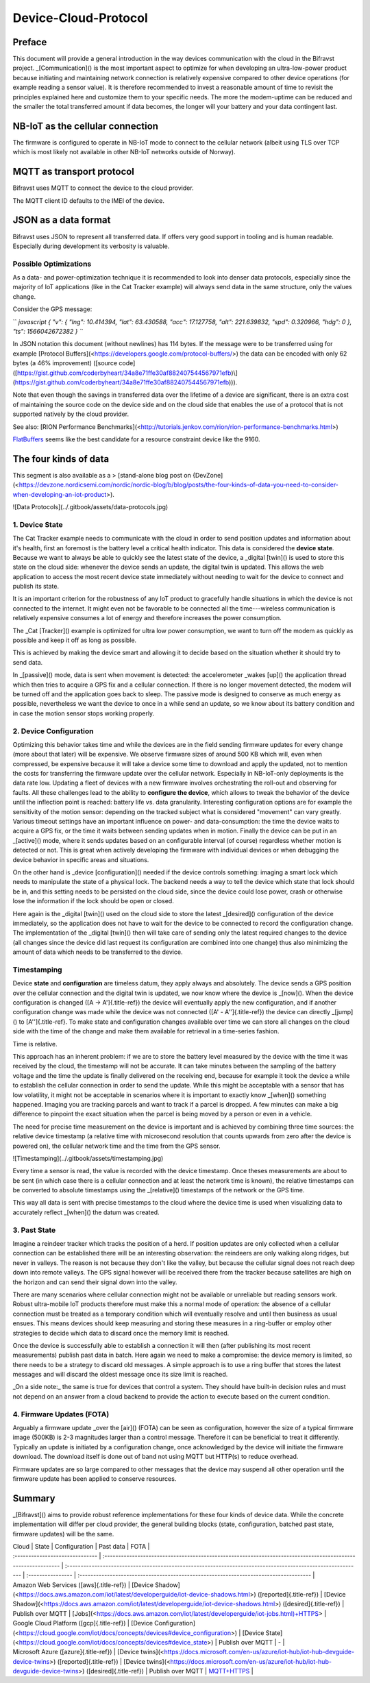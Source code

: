 ================================================================================
Device-Cloud-Protocol
================================================================================

Preface
================================================================================

This document will provide a general introduction in the way devices
communication with the cloud in the Bifravst project.
\_[Communication]() is the most important aspect to optimize for when
developing an ultra-low-power product because initiating and maintaining
network connection is relatively expensive compared to other device
operations (for example reading a sensor value). It is therefore
recommended to invest a reasonable amount of time to revisit the
principles explained here and customize them to your specific needs. The
more the modem-uptime can be reduced and the smaller the total
transferred amount if data becomes, the longer will your battery and
your data contingent last.

NB-IoT as the cellular connection
================================================================================

The firmware is configured to operate in NB-IoT mode to connect to the
cellular network (albeit using TLS over TCP which is most likely not
available in other NB-IoT networks outside of Norway).

MQTT as transport protocol
================================================================================

Bifravst uses MQTT to connect the device to the cloud provider.

The MQTT client ID defaults to the IMEI of the device.

JSON as a data format
================================================================================

Bifravst uses JSON to represent all transferred data. If offers very
good support in tooling and is human readable. Especially during
development its verbosity is valuable.

Possible Optimizations
--------------------------------------------------------------------------------

As a data- and power-optimization technique it is recommended to look
into denser data protocols, especially since the majority of IoT
applications (like in the Cat Tracker example) will always send data in
the same structure, only the values change.

Consider the GPS message:

`` `javascript {   "v": {     "lng": 10.414394,     "lat": 63.430588,     "acc": 17.127758,     "alt": 221.639832,     "spd": 0.320966,     "hdg": 0   },   "ts": 1566042672382 } ``\`

In JSON notation this document (without newlines) has 114 bytes. If the
message were to be transferred using for example \[Protocol
Buffers\](<https://developers.google.com/protocol-buffers/>) the data
can be encoded with only 62 bytes (a 46% improvement) (\[source
code\]([https://gist.github.com/coderbyheart/34a8e71ffe30af882407544567971efb)\\](https://gist.github.com/coderbyheart/34a8e71ffe30af882407544567971efb)\)).

Note that even though the savings in transferred data over the lifetime
of a device are significant, there is an extra cost of maintaining the
source code on the device side and on the cloud side that enables the
use of a protocol that is not supported natively by the cloud provider.

See also: \[RION Performance
Benchmarks\](<http://tutorials.jenkov.com/rion/rion-performance-benchmarks.html>)

`FlatBuffers <https://google.github.io/flatbuffers/>`_ seems like the
best candidate for a resource constraint device like the 9160.

The four kinds of data
================================================================================

\    This segment is also available as a \> \[stand-alone blog post on
{DevZone\](<https://devzone.nordicsemi.com/nordic/nordic-blog/b/blog/posts/the-four-kinds-of-data-you-need-to-consider-when-developing-an-iot-product>).

!\[Data Protocols\](../.gitbook/assets/data-protocols.jpg)

1. Device State
--------------------------------------------------------------------------------

The Cat Tracker example needs to communicate with the cloud in order to
send position updates and information about it\'s health, first an
foremost is the battery level a critical health indicator. This data is
considered the **device state**. Because we want to always be able to
quickly see the latest state of the device, a \_digital [twin]() is used
to store this state on the cloud side: whenever the device sends an
update, the digital twin is updated. This allows the web application to
access the most recent device state immediately without needing to wait
for the device to connect and publish its state.

It is an important criterion for the robustness of any IoT product to
gracefully handle situations in which the device is not connected to the
internet. It might even not be favorable to be connected all the
time---wireless communication is relatively expensive consumes a lot of
energy and therefore increases the power consumption.

\    The \_Cat [Tracker]() example is optimized for ultra low power
consumption, we \    want to turn off the modem as quickly as possible and
keep it off as long as \    possible.

This is achieved by making the device smart and allowing it to decide
based on the situation whether it should try to send data.

In \_[passive]() mode, data is sent when movement is detected: the
accelerometer \_wakes [up]() the application thread which then tries to
acquire a GPS fix and a cellular connection. If there is no longer
movement detected, the modem will be turned off and the application goes
back to sleep. The passive mode is designed to conserve as much energy
as possible, nevertheless we want the device to once in a while send an
update, so we know about its battery condition and in case the motion
sensor stops working properly.

2. Device Configuration
--------------------------------------------------------------------------------

Optimizing this behavior takes time and while the devices are in the
field sending firmware updates for every change (more about that later)
will be expensive. We observe firmware sizes of around 500 KB which
will, even when compressed, be expensive because it will take a device
some time to download and apply the updated, not to mention the costs
for transferring the firmware update over the cellular network.
Especially in NB-IoT-only deployments is the data rate low. Updating a
fleet of devices with a new firmware involves orchestrating the roll-out
and observing for faults. All these challenges lead to the ability to
**configure the device**, which allows to tweak the behavior of the
device until the inflection point is reached: battery life vs. data
granularity. Interesting configuration options are for example the
sensitivity of the motion sensor: depending on the tracked subject what
is considered \"movement\" can vary greatly. Various timeout settings
have an important influence on power- and data-consumption: the time the
device waits to acquire a GPS fix, or the time it waits between sending
updates when in motion. Finally the device can be put in an \_[active]()
mode, where it sends updates based on an configurable interval (of
course) regardless whether motion is detected or not. This is great when
actively developing the firmware with individual devices or when
debugging the device behavior in specific areas and situations.

On the other hand is \_device [configuration]() needed if the device
controls something: imaging a smart lock which needs to manipulate the
state of a physical lock. The backend needs a way to tell the device
which state that lock should be in, and this setting needs to be
persisted on the cloud side, since the device could lose power, crash or
otherwise lose the information if the lock should be open or closed.

Here again is the \_digital [twin]() used on the cloud side to store the
latest \_[desired]() configuration of the device immediately, so the
application does not have to wait for the device to be connected to
record the configuration change. The implementation of the \_digital
[twin]() then will take care of sending only the latest required changes
to the device (all changes since the device did last request its
configuration are combined into one change) thus also minimizing the
amount of data which needs to be transferred to the device.

Timestamping
--------------------------------------------------------------------------------

Device **state** and **configuration** are timeless datum, they apply
always and absolutely. The device sends a GPS position over the cellular
connection and the digital twin is updated, we now know where the device
is \_[now](). When the device configuration is changed ([A -\>
A\']{.title-ref}) the device will eventually apply the new
configuration, and if another configuration change was made while the
device was not connected ([A\' -\    A\'\']{.title-ref}) the device can
directly \_[jump]() to [A\'\']{.title-ref}. To make state and
configuration changes available over time we can store all changes on
the cloud side with the time of the change and make them available for
retrieval in a time-series fashion.

\    Time is relative.

This approach has an inherent problem: if we are to store the battery
level measured by the device with the time it was received by the cloud,
the timestamp will not be accurate. It can take minutes between the
sampling of the battery voltage and the time the update is finally
delivered on the receiving end, because for example it took the device a
while to establish the cellular connection in order to send the update.
While this might be acceptable with a sensor that has low volatility, it
might not be acceptable in scenarios where it is important to exactly
know \_[when]() something happened. Imaging you are tracking parcels and
want to track if a parcel is dropped. A few minutes can make a big
difference to pinpoint the exact situation when the parcel is being
moved by a person or even in a vehicle.

The need for precise time measurement on the device is important and is
achieved by combining three time sources: the relative device timestamp
(a relative time with microsecond resolution that counts upwards from
zero after the device is powered on), the cellular network time and the
time from the GPS sensor.

!\[Timestamping\](../.gitbook/assets/timestamping.jpg)

Every time a sensor is read, the value is recorded with the device
timestamp. Once theses measurements are about to be sent (in which case
there is a cellular connection and at least the network time is known),
the relative timestamps can be converted to absolute timestamps using
the \_[relative]() timestamps of the network or the GPS time.

This way all data is sent with precise timestamps to the cloud where the
device time is used when visualizing data to accurately reflect
\_[when]() the datum was created.

3. Past State
--------------------------------------------------------------------------------

Imagine a reindeer tracker which tracks the position of a herd. If
position updates are only collected when a cellular connection can be
established there will be an interesting observation: the reindeers are
only walking along ridges, but never in valleys. The reason is not
because they don\'t like the valley, but because the cellular signal
does not reach deep down into remote valleys. The GPS signal however
will be received there from the tracker because satellites are high on
the horizon and can send their signal down into the valley.

There are many scenarios where cellular connection might not be
available or unreliable but reading sensors work. Robust ultra-mobile
IoT products therefore must make this a normal mode of operation: the
absence of a cellular connection must be treated as a temporary
condition which will eventually resolve and until then business as usual
ensues. This means devices should keep measuring and storing these
measures in a ring-buffer or employ other strategies to decide which
data to discard once the memory limit is reached.

Once the device is successfully able to establish a connection it will
then (after publishing its most recent measurements) publish past data
in batch. Here again we need to make a compromise: the device memory is
limited, so there needs to be a strategy to discard old messages. A
simple approach is to use a ring buffer that stores the latest messages
and will discard the oldest message once its size limit is reached.

\_On a side note:\_ the same is true for devices that control a system.
They should have built-in decision rules and must not depend on an
answer from a cloud backend to provide the action to execute based on
the current condition.

4. Firmware Updates (FOTA)
--------------------------------------------------------------------------------

Arguably a firmware update \_over the [air]() (FOTA) can be seen as
configuration, however the size of a typical firmware image (500KB) is
2-3 magnitudes larger than a control message. Therefore it can be
beneficial to treat it differently. Typically an update is initiated by
a configuration change, once acknowledged by the device will initiate
the firmware download. The download itself is done out of band not using
MQTT but HTTP(s) to reduce overhead.

Firmware updates are so large compared to other messages that the device
may suspend all other operation until the firmware update has been
applied to conserve resources.

Summary
================================================================================

\_[Bifravst]() aims to provide robust reference implementations for
these four kinds of device data. While the concrete implementation will
differ per cloud provider, the general building blocks (state,
configuration, batched past state, firmware updates) will be the same.

| Cloud \| State \| Configuration \| Past data \| FOTA \|
| :\-\-\-\-\-\-\-\-\-\-\-\-\-\-\-\-\-\-\-\-\-\-\-\-\-\-\-\-\-- \|
  :\-\-\-\-\-\-\-\-\-\-\-\-\-\-\-\-\-\-\-\-\-\-\-\-\-\-\-\-\-\-\-\-\-\-\-\-\-\-\-\-\-\-\-\-\-\-\-\-\-\-\-\-\-\-\-\-\-\-\-\-\-\-\-\-\-\-\-\-\-\-\-\-\-\-\-\-\-\-\-\-\-\-\-\-\-\-\-\-\-\-\-\-\-\-\-\-\-\-\-\-\-\-\-\-\-\-\--
  \|
  :\-\-\-\-\-\-\-\-\-\-\-\-\-\-\-\-\-\-\-\-\-\-\-\-\-\-\-\-\-\-\-\-\-\-\-\-\-\-\-\-\-\-\-\-\-\-\-\-\-\-\-\-\-\-\-\-\-\-\-\-\-\-\-\-\-\-\-\-\-\-\-\-\-\-\-\-\-\-\-\-\-\-\-\-\-\-\-\-\-\-\-\-\-\-\-\-\-\-\-\-\-\-\-\-\-\--
  \| :\-\-\-\-\-\-\-\-\-\-\-\-\-\-\-- \|
  :\-\-\-\-\-\-\-\-\-\-\-\-\-\-\-\-\-\-\-\-\-\-\-\-\-\-\-\-\-\-\-\-\-\-\-\-\-\-\-\-\-\-\-\-\-\-\-\-\-\-\-\-\-\-\-\-\-\-\-\-\-\-\-\-\-\-\-\-\-\-\-\-\-\-\-\-\-\-\-\-\-\-\--
  \|
| Amazon Web Services ([aws]{.title-ref}) \| \[Device
  Shadow\](<https://docs.aws.amazon.com/iot/latest/developerguide/iot-device-shadows.html>)
  ([reported]{.title-ref}) \| \[Device
  Shadow\](<https://docs.aws.amazon.com/iot/latest/developerguide/iot-device-shadows.html>)
  ([desired]{.title-ref}) \| Publish over MQTT \|
  \[Jobs\](<https://docs.aws.amazon.com/iot/latest/developerguide/iot-jobs.html)+HTTPS>
  \|
| Google Cloud Platform ([gcp]{.title-ref}) \| \[Device
  Configuration\](<https://cloud.google.com/iot/docs/concepts/devices#device_configuration>)
  \| \[Device
  State\](<https://cloud.google.com/iot/docs/concepts/devices#device_state>)
  \| Publish over MQTT \| - \|
| Microsoft Azure ([azure]{.title-ref}) \| \[Device
  twins\](<https://docs.microsoft.com/en-us/azure/iot-hub/iot-hub-devguide-device-twins>)
  ([reported]{.title-ref}) \| \[Device
  twins\](<https://docs.microsoft.com/en-us/azure/iot-hub/iot-hub-devguide-device-twins>)
  ([desired]{.title-ref}) \| Publish over MQTT \|
  `MQTT+HTTPS <https://docs.microsoft.com/en-us/azure/iot-hub/tutorial-firmware-update>`_
  \|
